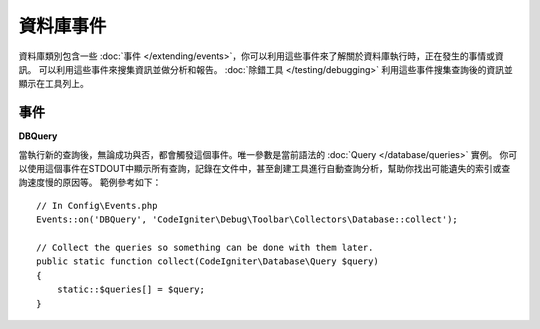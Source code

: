 ###############
資料庫事件
###############

資料庫類別包含一些 :doc:`事件 </extending/events>`，你可以利用這些事件來了解關於資料庫執行時，正在發生的事情或資訊。
可以利用這些事件來搜集資訊並做分析和報告。 :doc:`除錯工具 </testing/debugging>` 利用這些事件搜集查詢後的資訊並顯示在工具列上。

==========
事件
==========

**DBQuery**

當執行新的查詢後，無論成功與否，都會觸發這個事件。唯一參數是當前語法的 :doc:`Query </database/queries>` 實例。
你可以使用這個事件在STDOUT中顯示所有查詢，記錄在文件中，甚至創建工具進行自動查詢分析，幫助你找出可能遺失的索引或查詢速度慢的原因等。
範例參考如下：

::

    // In Config\Events.php
    Events::on('DBQuery', 'CodeIgniter\Debug\Toolbar\Collectors\Database::collect');

    // Collect the queries so something can be done with them later.
    public static function collect(CodeIgniter\Database\Query $query)
    {
        static::$queries[] = $query;
    }
